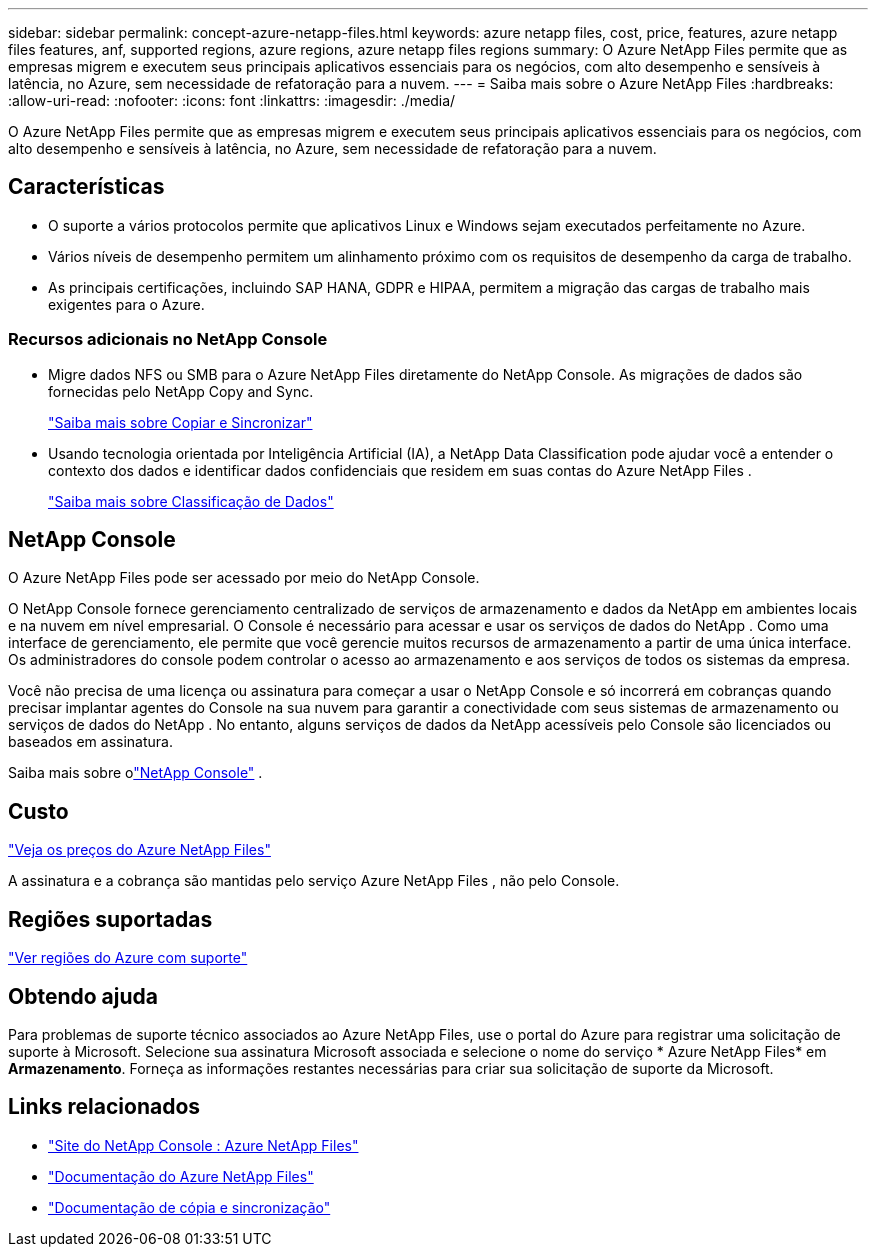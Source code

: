 ---
sidebar: sidebar 
permalink: concept-azure-netapp-files.html 
keywords: azure netapp files, cost, price, features, azure netapp files features, anf, supported regions, azure regions, azure netapp files regions 
summary: O Azure NetApp Files permite que as empresas migrem e executem seus principais aplicativos essenciais para os negócios, com alto desempenho e sensíveis à latência, no Azure, sem necessidade de refatoração para a nuvem. 
---
= Saiba mais sobre o Azure NetApp Files
:hardbreaks:
:allow-uri-read: 
:nofooter: 
:icons: font
:linkattrs: 
:imagesdir: ./media/


[role="lead"]
O Azure NetApp Files permite que as empresas migrem e executem seus principais aplicativos essenciais para os negócios, com alto desempenho e sensíveis à latência, no Azure, sem necessidade de refatoração para a nuvem.



== Características

* O suporte a vários protocolos permite que aplicativos Linux e Windows sejam executados perfeitamente no Azure.
* Vários níveis de desempenho permitem um alinhamento próximo com os requisitos de desempenho da carga de trabalho.
* As principais certificações, incluindo SAP HANA, GDPR e HIPAA, permitem a migração das cargas de trabalho mais exigentes para o Azure.




=== Recursos adicionais no NetApp Console

* Migre dados NFS ou SMB para o Azure NetApp Files diretamente do NetApp Console.  As migrações de dados são fornecidas pelo NetApp Copy and Sync.
+
https://docs.netapp.com/us-en/bluexp-copy-sync/concept-cloud-sync.html["Saiba mais sobre Copiar e Sincronizar"^]

* Usando tecnologia orientada por Inteligência Artificial (IA), a NetApp Data Classification pode ajudar você a entender o contexto dos dados e identificar dados confidenciais que residem em suas contas do Azure NetApp Files .
+
https://docs.netapp.com/us-en/bluexp-classification/concept-cloud-compliance.html["Saiba mais sobre Classificação de Dados"^]





== NetApp Console

O Azure NetApp Files pode ser acessado por meio do NetApp Console.

O NetApp Console fornece gerenciamento centralizado de serviços de armazenamento e dados da NetApp em ambientes locais e na nuvem em nível empresarial. O Console é necessário para acessar e usar os serviços de dados do NetApp . Como uma interface de gerenciamento, ele permite que você gerencie muitos recursos de armazenamento a partir de uma única interface. Os administradores do console podem controlar o acesso ao armazenamento e aos serviços de todos os sistemas da empresa.

Você não precisa de uma licença ou assinatura para começar a usar o NetApp Console e só incorrerá em cobranças quando precisar implantar agentes do Console na sua nuvem para garantir a conectividade com seus sistemas de armazenamento ou serviços de dados do NetApp . No entanto, alguns serviços de dados da NetApp acessíveis pelo Console são licenciados ou baseados em assinatura.

Saiba mais sobre olink:https://docs.netapp.com/us-en/bluexp-setup-admin/concept-overview.html["NetApp Console"^] .



== Custo

https://azure.microsoft.com/pricing/details/netapp/["Veja os preços do Azure NetApp Files"^]

A assinatura e a cobrança são mantidas pelo serviço Azure NetApp Files , não pelo Console.



== Regiões suportadas

https://bluexp.netapp.com/cloud-volumes-global-regions["Ver regiões do Azure com suporte"^]



== Obtendo ajuda

Para problemas de suporte técnico associados ao Azure NetApp Files, use o portal do Azure para registrar uma solicitação de suporte à Microsoft.  Selecione sua assinatura Microsoft associada e selecione o nome do serviço * Azure NetApp Files* em *Armazenamento*.  Forneça as informações restantes necessárias para criar sua solicitação de suporte da Microsoft.



== Links relacionados

* link:https://bluexp.netapp.com/azure-netapp-files["Site do NetApp Console : Azure NetApp Files"^]
* link:https://learn.microsoft.com/azure/azure-netapp-files/["Documentação do Azure NetApp Files"^]
* link:https://docs.netapp.com/us-en/bluexp-copy-sync/index.html["Documentação de cópia e sincronização"^]

